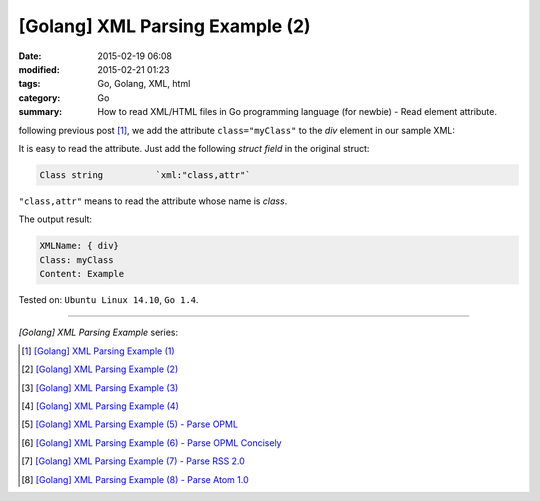 [Golang] XML Parsing Example (2)
################################

:date: 2015-02-19 06:08
:modified: 2015-02-21 01:23
:tags: Go, Golang, XML, html
:category: Go
:summary: How to read XML/HTML files in Go programming language (for newbie)
          - Read element attribute.


following previous post [1]_, we add the attribute ``class="myClass"`` to the
*div* element in our sample XML:

.. show_github_file:: siongui userpages content/code/go-xml/example-2.xml

It is easy to read the attribute. Just add the following *struct field* in the
original struct:

.. code-block:: go

  Class	string		`xml:"class,attr"`

``"class,attr"`` means to read the attribute whose name is *class*.

.. show_github_file:: siongui userpages content/code/go-xml/parse-2.go

The output result:

.. code-block:: bash

  XMLName: { div}
  Class: myClass
  Content: Example

Tested on: ``Ubuntu Linux 14.10``, ``Go 1.4``.

----

*[Golang] XML Parsing Example* series:

.. [1] `[Golang] XML Parsing Example (1) <{filename}../17/go-parse-xml-example-1%en.rst>`_

.. [2] `[Golang] XML Parsing Example (2) <{filename}go-parse-xml-example-2%en.rst>`_

.. [3] `[Golang] XML Parsing Example (3) <{filename}../21/go-parse-xml-example-3%en.rst>`_

.. [4] `[Golang] XML Parsing Example (4) <{filename}../24/go-parse-xml-example-4%en.rst>`_

.. [5] `[Golang] XML Parsing Example (5) - Parse OPML <{filename}../25/go-parse-opml%en.rst>`_

.. [6] `[Golang] XML Parsing Example (6) - Parse OPML Concisely <{filename}../26/go-parse-opml-concisely%en.rst>`_

.. [7] `[Golang] XML Parsing Example (7) - Parse RSS 2.0 <{filename}../27/go-parse-rss2%en.rst>`_

.. [8] `[Golang] XML Parsing Example (8) - Parse Atom 1.0 <{filename}../28/go-parse-atom%en.rst>`_
